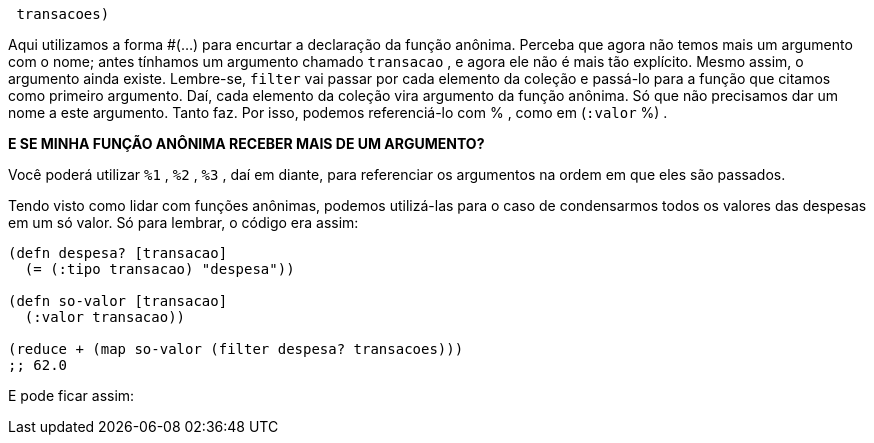 ```
 transacoes)
```

Aqui utilizamos a forma  #(...)   para  encurtar  a  declaração
da  função  anônima.  Perceba  que  agora  não  temos  mais  um
argumento com o nome; antes tínhamos um argumento chamado
 `transacao` , e agora ele não é mais tão explícito. Mesmo assim, o
argumento ainda existe. Lembre-se,  `filter`   vai  passar  por  cada
elemento  da  coleção  e  passá-lo  para  a  função  que  citamos  como
primeiro  argumento.  Daí,  cada  elemento  da  coleção  vira
argumento  da  função  anônima.  Só  que  não  precisamos  dar  um
nome a este argumento. Tanto faz. Por isso, podemos referenciá-lo
com  % , como em  (`:valor` %) .

****
*E SE MINHA FUNÇÃO ANÔNIMA RECEBER MAIS DE UM ARGUMENTO?*

Você  poderá  utilizar   `%1` ,   `%2` ,   `%3` ,  daí  em  diante,  para
referenciar  os  argumentos  na  ordem  em  que  eles  são
passados.
****

Tendo  visto  como  lidar  com  funções  anônimas,  podemos
utilizá-las  para  o  caso  de  condensarmos  todos  os  valores  das
despesas em um só valor. Só para lembrar, o código era assim:

```
(defn despesa? [transacao]
  (= (:tipo transacao) "despesa"))

(defn so-valor [transacao]
  (:valor transacao))

(reduce + (map so-valor (filter despesa? transacoes)))
;; 62.0
```

E pode ficar assim: